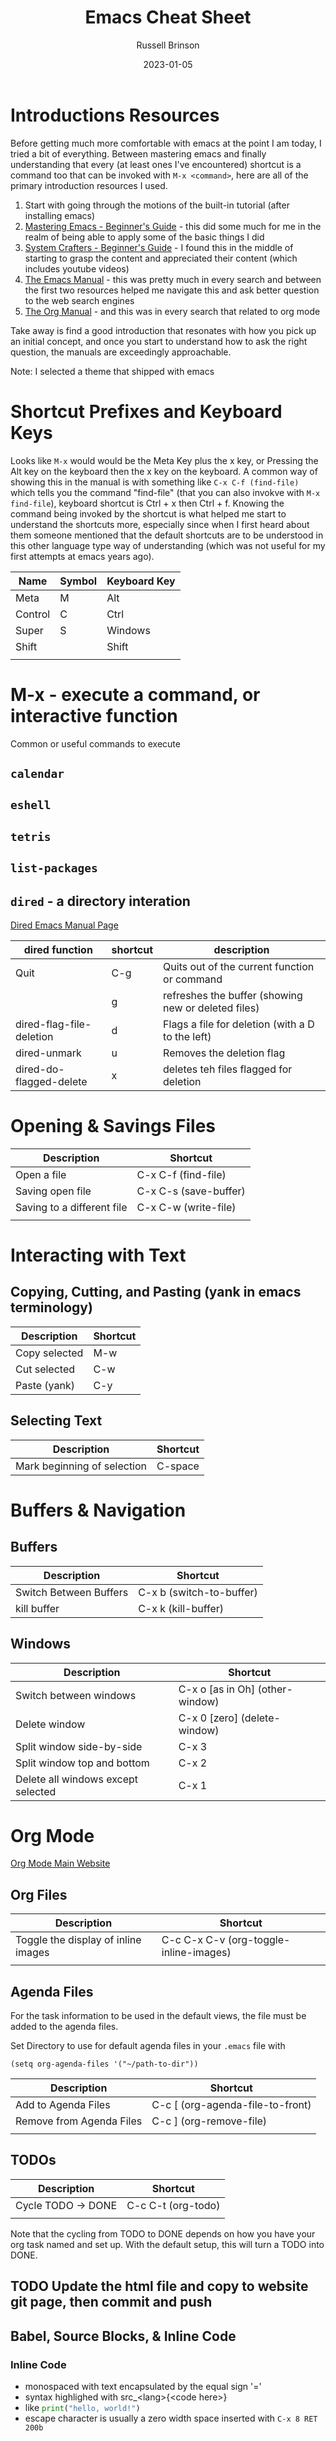 #+TITLE: Emacs Cheat Sheet
#+AUTHOR: Russell Brinson
#+DATE: 2023-01-05
#+OPTIONS: tasks:nil timestamp:nil

* Introductions Resources
Before getting much more comfortable with emacs at the point I am today, I tried a bit of everything. Between mastering emacs and finally understanding that every (at least ones I've encountered) shortcut is a command too that can be invoked with =M-x <command>=, here are all of the primary introduction resources I used.
1. Start with going through the motions of the built-in tutorial (after installing emacs)
2. [[https://www.masteringemacs.org/article/beginners-guide-to-emacs][Mastering Emacs - Beginner's Guide]] - this did some much for me in the realm of being able to apply some of the basic things I did
3. [[https://systemcrafters.net/emacs-essentials/absolute-beginners-guide-to-emacs/][System Crafters - Beginner's Guide]] - I found this in the middle of starting to grasp the content and appreciated their content (which includes youtube videos)
4. [[https://www.gnu.org/software/emacs/manual/html_node/emacs/index.html][The Emacs Manual]] - this was pretty much in every search and between the first two resources helped me navigate this and ask better question to the web search engines
5. [[https://orgmode.org/manual/index.html][The Org Manual]] - and this was in every search that related to org mode

Take away is find a good introduction that resonates with how you pick up an initial concept, and once you start to understand how to ask the right question, the manuals are exceedingly approachable.

Note: I selected a theme that shipped with emacs 

* Shortcut Prefixes and Keyboard Keys 
Looks like =M-x= would would be the Meta Key plus the x key, or Pressing the Alt key on the keyboard then the x key on the keyboard. 
A common way of showing this in the manual is with something like =C-x C-f (find-file)= which tells you the command "find-file" (that you can also invokve with =M-x find-file=), keyboard shortcut is Ctrl + x then Ctrl + f.
Knowing the command being invoked by the shortcut is what helped me start to understand the shortcuts more, especially since when I first heard about them someone mentioned that the default shortcuts are to be understood in this other language type way of understanding (which was not useful for my first attempts at emacs years ago).

| Name    | Symbol | Keyboard Key |
|---------+--------+--------------|
| Meta    | M      | Alt          |
| Control | C      | Ctrl         |
| Super   | S      | Windows      |
| Shift   |        | Shift        |
|         |        |              |




* M-x - execute a command, or interactive function
Common or useful commands to execute
** =calendar=
** =eshell=
** =tetris=
** =list-packages=
** =dired= - a directory interation
[[https://www.gnu.org/software/emacs/manual/html_node/emacs/Dired.html][Dired Emacs Manual Page]]
| dired function           | shortcut | description                                         |
|--------------------------+----------+-----------------------------------------------------|
| Quit                     | C-g      | Quits out of the current function or command        |
|                          | g        | refreshes the buffer (showing new or deleted files) |
| dired-flag-file-deletion | d        | Flags a file for deletion (with a D to the left)    |
| dired-unmark             | u        | Removes the deletion flag                           |
| dired-do-flagged-delete  | x        | deletes teh files flagged for deletion              |


* Opening & Savings Files

| Description                | Shortcut              |
|----------------------------+-----------------------|
| Open a file                | C-x C-f (find-file)   |
| Saving open file           | C-x C-s (save-buffer) |
| Saving to a different file | C-x C-w (write-file)  |
|                            |                       |


* Interacting with Text
** Copying, Cutting, and Pasting (yank in emacs terminology)
| Description   | Shortcut |
|---------------+----------|
| Copy selected | M-w      |
| Cut selected  | C-w      |
| Paste (yank)  | C-y      |

** Selecting Text
| Description                 | Shortcut |
|-----------------------------+----------|
| Mark beginning of selection | C-space  |


* Buffers & Navigation
** Buffers
| Description            | Shortcut                 |
|------------------------+--------------------------|
| Switch Between Buffers | C-x b (switch-to-buffer) |
| kill buffer            | C-x k (kill-buffer)      |

** Windows
| Description                        | Shortcut                        |
|------------------------------------+---------------------------------|
| Switch between windows             | C-x o [as in Oh] (other-window) |
| Delete window                      | C-x 0 [zero] (delete-window)    |
| Split window side-by-side          | C-x 3                           |
| Split window top and bottom        | C-x 2                           |
| Delete all windows except selected | C-x 1                           |


* Org Mode
[[https://orgmode.org/][Org Mode Main Website]]

** Org Files
| Description                         | Shortcut                               |
|-------------------------------------+----------------------------------------|
| Toggle the display of inline images | C-c C-x C-v (org-toggle-inline-images) |
|                                     |                                        |

** Agenda Files
For the task information to be used in the default views, the file must be added to the agenda files.

Set Directory to use for default agenda files in your =.emacs= file with
#+BEGIN_SRC elisp
  (setq org-agenda-files '("~/path-to-dir"))
#+END_SRC


| Description              | Shortcut                         |
|--------------------------+----------------------------------|
| Add to Agenda Files      | C-c [ (org-agenda-file-to-front) |
| Remove from Agenda Files | C-c ] (org-remove-file)          |
|                          |                                  |


** TODOs
| Description        | Shortcut           |
|--------------------+--------------------|
| Cycle TODO -> DONE | C-c C-t (org-todo) |
|                    |                    |

Note that the cycling from TODO to DONE depends on how you have your org task named and set up. With the default setup, this will turn a TODO into DONE.



** TODO Update the html file and copy to website git page, then commit and push


** Babel, Source Blocks, & Inline Code
*** Inline Code
- monospaced with text encapsulated by the equal sign '='
- syntax highlighed with src_<lang>{<code here>}
- like src_python{print("hello, world!")}
- escape character is usually a zero width space inserted with =C-x 8 RET 200b=

** Org Presentation with [[https://github.com/rlister/org-present/tree/4ec04e1b77dea76d7c30066ccf3200d2e0b7bee9][org-present-mode]]
Need to install first. Available in MELPA.
=M-x list-packages= then search for org-present.
Mark to install with =i=. Then install with =x=. 
In the org file you want to present from used =M-x org-present= to start, and =M-x org-present-quit= to quit it.



** Exporting from Org
[[https://orgmode.org/manual/Exporting.html][Org Mode Exporting]]
If you want markdown support need to add to your =.emacs= file, =(require 'ox-md)=.

| Description                    | Shortcut    |
|--------------------------------+-------------|
| Export from Org                | C-c C-e     |
| Export to html and create file | C-c C-e h o |

* Git and Magit

** Basic Magit Usage
| Description                           | Shortcut     |
|---------------------------------------+--------------|
| Clone a repo                          | magit-clone  |
| Status of existing repo               | magit-status |
| Once in magit mode, stage files       | s            |
| once in magit, commit files           | c c          |
| write the commit message and finalize | C-c C-c      |
| Push files                            | P p          |

** Magit Resources
[[https://www.masteringemacs.org/article/introduction-magit-emacs-mode-git][Mastering Emacs Intro to Magit]]
[[https://magit.vc/manual/magit.html][Magit User Manual]]
